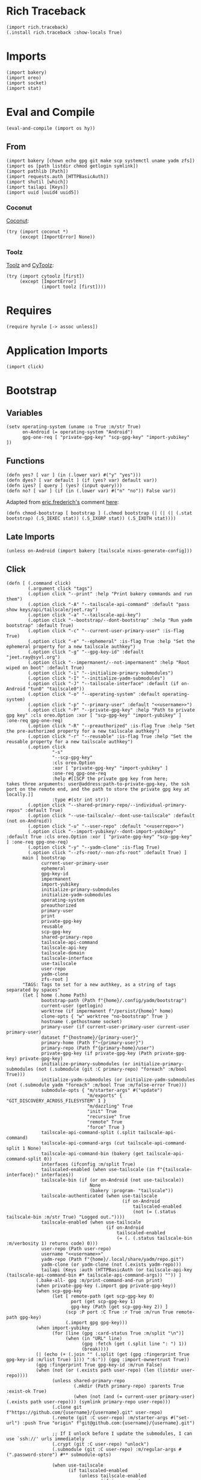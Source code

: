 #+property: header-args:hy+ :tangle yes

* Rich Traceback

#+begin_src hy
(import rich.traceback)
(.install rich.traceback :show-locals True)
#+end_src

* Imports

#+begin_src hy
(import bakery)
(import oreo)
(import socket)
(import stat)
#+end_src

* Eval and Compile

#+begin_src hy
(eval-and-compile (import os hy))
#+end_src

** From

#+begin_src hy
(import bakery [chown echo gpg git make scp systemctl uname yadm zfs])
(import os [path listdir chmod getlogin symlink])
(import pathlib [Path])
(import requests.auth [HTTPBasicAuth])
(import shutil [which])
(import tailapi [Keys])
(import uuid [uuid4 uuid5])
#+end_src

*** Coconut

[[https://coconut.readthedocs.io/en/latest/index.html][Coconut]]:

#+begin_src hy
(try (import coconut *)
     (except [ImportError] None))
#+end_src

*** Toolz

[[https://github.com/pytoolz/toolz][Toolz]] and [[https://github.com/pytoolz/cytoolz/][CyToolz]]:

#+begin_src hy
(try (import cytoolz [first])
     (except [ImportError]
             (import toolz [first])))
#+end_src

* Requires

#+begin_src hy
(require hyrule [-> assoc unless])
#+end_src

* Application Imports

#+begin_src hy
(import click)
#+end_src

* Bootstrap
** Variables

#+begin_src hy
(setv operating-system (uname :o True :m/str True)
      on-Android (= operating-system "Android")
      gpg-one-req [ "private-gpg-key" "scp-gpg-key" "import-yubikey" ])
#+end_src

** Functions

#+begin_src hy
(defn yes? [ var ] (in (.lower var) #("y" "yes")))
(defn dyes? [ var default ] (if (yes? var) default var))
(defn iyes? [ query ] (yes? (input query)))
(defn no? [ var ] (if (in (.lower var) #("n" "no")) False var))
#+end_src

Adapted from [[https://stackoverflow.com/users/180464/eric-frederich][eric.frederich's]] comment [[https://stackoverflow.com/questions/12791997/how-do-you-do-a-simple-chmod-x-from-within-python#comment26692909_12792002][here]]:

#+begin_src hy
(defn chmod-bootstrap [ bootstrap ] (.chmod bootstrap (| (| (| (.stat bootstrap) (.S_IEXEC stat)) (.S_IXGRP stat)) (.S_IXOTH stat))))
#+end_src

** Late Imports

#+begin_src hy
(unless on-Android (import bakery [tailscale nixos-generate-config]))
#+end_src

** Click

#+begin_src hy
(defn [ (.command click)
        (.argument click "tags")
        (.option click "--print" :help "Print bakery commands and run them")
        (.option click "-A" "--tailscale-api-command" :default "pass show keys/api/tailscale/jeet.ray")
        (.option click "-a" "--tailscale-api-key")
        (.option click "--bootstrap/--dont-bootstrap" :help "Run yadm bootstrap" :default True)
        (.option click "-c" "--current-user-primary-user" :is-flag True)
        (.option click "-e" "--ephemeral" :is-flag True :help "Set the ephemeral property for a new tailscale authkey")
        (.option click "-g" "--gpg-key-id" :default "jeet.ray@syvl.org")
        (.option click "--impermanent/--not-impermanent" :help "Root wiped on boot" :default True)
        (.option click "-i" "--initialize-primary-submodules")
        (.option click "-I" "--initialize-yadm-submodules")
        (.option click "-J" "--tailscale-interface" :default (if on-Android "tun0" "tailscale0"))
        (.option click "-o" "--operating-system" :default operating-system)
        (.option click "-p" "--primary-user" :default "<<username>>")
        (.option click "-P" "--private-gpg-key" :help "Path to private gpg key" :cls oreo.Option :xor [ "scp-gpg-key" "import-yubikey" ] :one-req gpg-one-req)
        (.option click "-R" "--preauthorized" :is-flag True :help "Set the pre-authorized property for a new tailscale authkey")
        (.option click "-r" "--reusable" :is-flag True :help "Set the reusable property for a new tailscale authkey")
        (.option click
                 "-s"
                 "--scp-gpg-key"
                 :cls oreo.Option
                 :xor [ "private-gpg-key" "import-yubikey" ]
                 :one-req gpg-one-req
                 :help #[[SCP the private gpg key from here;
takes three arguments: user@address:path-to-private-gpg-key, the ssh port on the remote end, and the path to store the private gpg key at locally.]]
                 :type #(str int str))
        (.option click "--shared-primary-repo/--individual-primary-repos" :default True)
        (.option click "--use-tailscale/--dont-use-tailscale" :default (not on-Android))
        (.option click "-u" "--user-repo" :default "<<userrepo>>")
        (.option click "--import-yubikey/--dont-import-yubikey" :default True :cls oreo.Option :xor [ "private-gpg-key" "scp-gpg-key" ] :one-req gpg-one-req)
        (.option click "-y" "--yadm-clone" :is-flag True)
        (.option click "--zfs-root/--non-zfs-root" :default True) ]
      main [ bootstrap
             current-user-primary-user
             ephemeral
             gpg-key-id
             impermanent
             import-yubikey
             initialize-primary-submodules
             initialize-yadm-submodules
             operating-system
             preauthorized
             primary-user
             print
             private-gpg-key
             reusable
             scp-gpg-key
             shared-primary-repo
             tailscale-api-command
             tailscale-api-key
             tailscale-domain
             tailscale-interface
             use-tailscale
             user-repo
             yadm-clone
             zfs-root ]
      "TAGS: Tags to set for a new authkey, as a string of tags separated by spaces"
      (let [ home (.home Path)
             bootstrap-path (Path f"{home}/.config/yadm/bootstrap")
             current-user (getlogin)
             worktree (if impermanent f"/persist/{home}" home)
             clone-opts { "w" worktree "no-bootstrap" True }
             hostname (.gethostname socket)
             primary-user (if current-user-primary-user current-user primary-user)
             dataset f"{hostname}/{primary-user}"
             primary-home (Path f"~{primary-user}")
             primary-repo (Path f"{primary-home}/user")
             private-gpg-key (if private-gpg-key (Path private-gpg-key) private-gpg-key)
             initialize-primary-submodules (or initialize-primary-submodules (not (.submodule (git :C primary-repo) "foreach" :m/bool True)))
             initialize-yadm-submodules (or initialize-yadm-submodules (not (.submodule yadm "foreach" :m/bool True :m/false-error True)))
             submodule-opts { "m/starter-args" #("update")
                              "m/exports" { "GIT_DISCOVERY_ACROSS_FILESYSTEM" 1 }
                              "m/dazzling" True
                              "init" True
                              "recursive" True
                              "remote" True
                              "force" True }
             tailscale-api-command-split (.split tailscale-api-command)
             tailscale-api-command-args (cut tailscale-api-command-split 1 None)
             tailscale-api-command-bin (bakery (get tailscale-api-command-split 0))
             interfaces (ifconfig :m/split True)
             tailscaled-enabled (when use-tailscale (in f"{tailscale-interface}:" interfaces))
             tailscale-bin (if (or on-Android (not use-tailscale))
                               None
                               (bakery :program- "tailscale"))
             tailscale-authenticated (when use-tailscale
                                           (if on-Android
                                               tailscaled-enabled
                                               (not (= (.status tailscale-bin :m/str True) "Logged out."))))
             tailscale-enabled (when use-tailscale
                                     (if on-Android
                                         tailscaled-enabled
                                         (= (. (.status tailscale-bin :m/verbosity 1) returns code) 0)))
             user-repo (Path user-repo)
             username "<<username>>"
             yadm-repo (Path f"{home}/.local/share/yadm/repo.git")
             yadm-clone (or yadm-clone (not (.exists yadm-repo)))
             tailapi (Keys :auth (HTTPBasicAuth (or tailscale-api-key (tailscale-api-command-bin #* tailscale-api-command-args)) "")) ]
           (.bake-all- gpg :m/print-command-and-run print)
           (when private-gpg-key (.import gpg private-gpg-key))
           (when scp-gpg-key
                 (let [ remote-path (get scp-gpg-key 0)
                        port (get scp-gpg-key 1)
                        gpg-key (Path (get scp-gpg-key 2)) ]
                      (scp :P port :C True :r True :m/run True remote-path gpg-key)
                      (.import gpg gpg-key)))
           (when import-yubikey
                 (for [line (gpg :card-status True :m/split "\n")]
                      (when (in "URL" line)
                            (gpg :fetch (get (.split line ": ") 1))
                            (break))))
           (| (echo (+ (.join "" (.split (get (gpg :fingerprint True gpg-key-id :m/list True) 1))) ":6:")) (gpg :import-ownertrust True))
           (gpg :fingerprint True gpg-key-id :m/run False)
           (when (not (or (.exists path user-repo) (len (listdir user-repo))))
                 (unless shared-primary-repo
                         (.mkdir (Path primary-repo) :parents True :exist-ok True)
                         (when (not (and (= current-user primary-user) (.exists path user-repo))) (symlink primary-repo user-repo)))
                 (.clone git f"https://github.com/{username}/{username}.git" user-repo)
                 (.remote (git :C user-repo) :m/starter-args #("set-url") :push True "origin" f"git@github.com:{username}/{username}.git")

                 ;; If I unlock before I update the submodules, I can use `ssh://' urls immediately
                 (.crypt (git :C user-repo) "unlock")
                 (.submodule (git :C user-repo) :m/regular-args #(".password-store") #** submodule-opts)

                 (when use-tailscale
                       (if tailscaled-enabled
                           (unless tailscale-enabled
                                   (if impermanent
                                       (.up tailscale :hostname (uuid5 (uuid4) (str (uuid4)))
                                                      :authkey (if tailscale-authenticated
                                                                   False
                                                                   (get (.create-key (tailapi :ephemeral True :tags #("bootstrap"))) "key")))
                                       (.up tailscale :hostname hostname
                                                      :authkey (if tailscale-authenticated
                                                                   False
                                                                   (get (.create-key (tailapi :ephemeral ephemeral
                                                                                              :preauthorized preauthorized
                                                                                              :reusable reusable
                                                                                              :tags tags)) "key")))))
                           (raise (ValueError "Sorry; enable the tailscale daemon to continue!"))))
                 (when initialize-primary-submodules
                       (.submodule (git :C user-repo) #** submodule-opts)
                       (for [ m (.submodule yadm :m/starter-args #("foreach") :recursive True :m/list True) ]
                            (.crypt (git :C (+ user-repo "/" (get (.split m "'") 1))) "unlock" :m/ignore-stderr True))
                       (chown :R True f"{primary-user}:{primary-user}" user-repo)))
           (when yadm-clone
                 (.clone yadm :f True #** clone-opts user-repo)
                 (.remote (git :C user-repo) :m/starter-args #("add") current-user yadm-repo)
                 (.crypt yadm unlock)
                 (when initialize-yadm-submodules
                       (when impermanent (.gitconfig yadm "core.worktree" worktree))
                             (.submodule yadm #** submodule-opts)
                             (for [ m (.submodule yadm :m/starter-args #("foreach") :recursive True :m/list True) ]
                                  (.crypt (git :C (+ worktree "/" (get (.split m "'") 1))) "unlock" :m/ignore-stderr True))
                             (.gitconfig yadm "core.worktree" home)
                             (when (which "emacs") (make :f f"{worktree}/.emacs.d/makefile" "soft-init"))))
           (unless on-Android (nixos-generate-config :run True))
           (when bootstrap
                 (chmod-bootstrap bootstrap-path)
                 ((bakery :program- bootstrap-path) worktree))
           (when zfs-root
                 (.set zfs :snapdir "visible" dataset :m/run True)
                 (.inherit zfs :r True "snapdir" dataset :m/run True))))
#+end_src